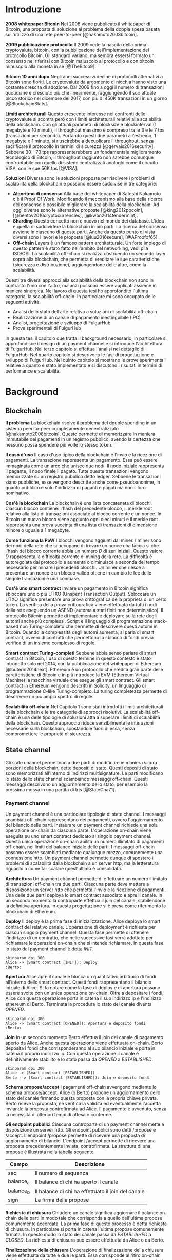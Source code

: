 #+PANDOC_OPTIONS: standalone:t pdf-engine:pdflatex
#+PANDOC_VARIABLES: lang:it
#+PANDOC_VARIABLES: frontespizio:true
#+PANDOC_VARIABLES: "facolta:Facoltà di Ingegneria"
#+PANDOC_VARIABLES: "corsoDiLaurea:Corso di Laurea in Ingegneria Informatica"
#+PANDOC_VARIABLES: "titoloTesi:Analisi, progettazione e prove sperimentali di un FulgurHub in TypeScript"
#+PANDOC_VARIABLES: "nomeLaureando:Federico Ginosa"
#+PANDOC_VARIABLES: matricolaLaureando:457026
#+PANDOC_VARIABLES: annoAccademico:2017-2018
#+PANDOC_VARIABLES: "relatore:Alberto Paoluzzi"
#+PANDOC_VARIABLES: "correlatore:Federico Spini"
#+PANDOC_VARIABLES: "dedica:Ad Ada Lovelace"
#+PANDOC_VARIABLES: toc-depth:2
#+PANDOC_VARIABLES: lof:true
#+PANDOC_VARIABLES: documentclass:book
#+PANDOC_VARIABLES: fontsize:12pt
#+PANDOC_VARIABLES: linestretch:1.25
#+PANDOC_VARIABLES: toc:true
#+PANDOC_VARIABLES: biblio-title:Bibliografia
#+PANDOC_OPTIONS: bibliography:bibliography.bib
#+PANDOC_OPTIONS: csl:template/transactions-on-computer-systems.csl
#+PANDOC_OPTIONS: filter:pandoc-citeproc
#+PANDOC_OPTIONS: template:./template/template.latex
#+PANDOC_OPTIONS: wrap:preserve

* Introduzione
*2008 whitepaper Bitcoin* Nel 2008 viene pubblicato il whitepaper di Bitcoin, una proposta di soluzione al problema della doppia spesa basata sull'utilizzo di una rete peer-to-peer [@nakamoto2008bitcoin].

**2009 pubblicazione protocollo** Il 2009 vede la nascita della prima cryptovaluta, bitcoin, con la pubblicazione
dell'implementazione del protocollo Bitcoin. Gli standard variano, ma sembra
essersi formato un consenso nel riferirsi con Bitcoin maiuscolo al
protocollo e con bitcoin minuscolo alla moneta in se [@TheBitco9].

**Bitcoin 10 anni dopo** Negli anni successivi decine di protocolli alternativi a Bitcoin sono fioriti. Le cryptovalute da argomento di nicchia hanno visto una costante crescita di adozione. Dal 2009 fino a oggi il numero di transazioni quotidiane è cresciuto più che linearmente, raggiungendo il suo attuale picco storico nel dicembre del 2017, con più di 450K transazioni in un giorno [@BlockchainStats].

**Limiti architetturali** Questo crescente interesse nei confronti delle cryptovalute si scontra però con i limiti architetturali relativi alla scalabilità della blockchain. Con gli attuali parametri di blocksize e blockinterval (1 megabyte e 10 minuti), il throughput massimo è compreso tra le 3 e le 7 tps (transazioni per secondo). Portando questi due parametri all'estremo, 1 megabyte e 1 minuto, si riuscirebbe a decuplicare il throughput, senza sacrificare il protocollo in termini di sicurezza [@gervais2016security]. Sebbene 30 - 70 tps rappresenterebbero un fondamentale miglioramento tecnologico di Bitcoin, il throughput raggiunto non sarebbe comunque confrontabile con quello di sistemi centralizzati analoghi come il circuito VISA, con le sue 56K tps [@VISA].


**Soluzioni** Diverse sono le soluzioni proposte per risolvere i problemi di scalabilità della blockchain e possono essere suddivise in tre categorie:
- *Algoritmo di consenso* Alla base del whitepaper di Satoshi Nakamoto c'è il Proof Of Work. Modificando il meccanismo alla base della ricerca del consenso è possibile migliorare la scalabilità della blockchain. Ad oggi diverse sono le alternative proposte [@king2012ppcoin], [@bentov2016cryptocurrencies], [@kwon2014tendermint].
- *Sharding* Questo concetto non è nuovo nel mondo dei database. L'idea è quella di suddividere la blockchain in più parti. La ricerca del consenso avviene in ciascuno di queste parti. Anche da questo punto di vista diversi sono i lavori e le proposte [@luu2016secure], [@AProofof65].
- *Off-chain* Layers è un famoso pattern architetturale. Un forte impiego di questo pattern è stato fatto nell'ambito del networking, vedi pila ISO/OSI. La scalabilità off-chain si realizza costruendo un secondo layer sopra alla blockchain, che permetta di ereditare le sue caratteristiche (sicurezza e distribuzione), aggiungendone delle altre, come la scalabilità.


Questi tre diversi approcci alla scalabilità della blockchain non sono in contrasto l'uno con l'altro, ma anzi possono essere applicati assieme in maniera sinergica. Nel lavoro di questa tesi ho approfondito l'ultima categoria, la scalabilità off-chain. In particolare mi sono occupato delle seguenti attività:
- Analisi dello stato dell’arte relativa a soluzioni di scalabilità off-chain
- Realizzazione di un canale di pagamento inestinguibile (IPC)
- Analisi, progettazione e sviluppo di FulgurHub
- Prove sperimentali di FulgurHub


In questa tesi il capitolo due tratta il background necessario, in particolare si approfondisce il design di un payment channel e si introduce l'architettura di FulgurHub. Nel terzo capitolo si effettua l'analisi nel dettaglio di FulgurHub. Nel quarto capitolo si descrivono le fasi di progettazione e sviluppo di FulgurHub. Nel quinto capitolo si mostrano le prove sperimentali relative a quanto è stato implementato e si discutono i risultati in termini di performance e scalabilità.

* Background
** Blockchain
**Il problema** La blockchain risolve il problema del double spending in un sistema peer-to-peer completamente decentralizzato [@nakamoto2008bitcoin]. Questo permette di memorizzare in maniera immutabile dei pagamenti in un registro pubblico, avendo la certezza che nessuno possa spendere più volte lo stesso token.

**Il caso d'uso** Il caso d'uso tipico della blockchain è l'invio e la ricezione di pagamenti. La transazione rappresenta un pagamento. Essa può essere immaginata come un arco che unisce due nodi. Il nodo iniziale rappresenta il pagante, il nodo finale il pagato. Tutte queste transazioni vengono memorizzate su un registro pubblico detto ledger. Sebbene le transazioni siano pubbliche, esse vengono descritte anche come pseudoanonime, in quanto pubblico è solo l'indirizzo di paganti e pagati ma non il loro nominativo.

**Cos'è la blockchain** La blockchain è una lista concatenata di blocchi. Ciascun blocco contiene: l'hash del precedente blocco, il merkle root relativo alla lista di transazioni associate al blocco corrente e un nonce. In Bitcoin un nuovo blocco viene aggiunto ogni dieci minuti e il merkle root rappresenta una prova succinta di una lista di transazioni di dimensione minore o uguale a 1 megabyte.

**Come funziona la PoW** I blocchi vengono aggiunti dai miner. I miner sono dei nodi della rete che si occupano di trovare un nonce cha faccia si che l'hash del blocco corrente abbia un numero $D$ di zeri iniziali. Questo valore $D$ rappresenta la difficoltà corrente di mining della rete. La difficoltà è autoregolata dal protocollo e aumenta o diminuisce a seconda del tempo necessario per minare i precedenti blocchi. Un miner che riesce a presentare un nonce e un blocco valido ottiene in cambio le fee delle singole transazioni e una coinbase.

**Cos'è uno smart contract** Inviare un pagamento in Bitcoin significa sbloccare uno o più UTXO (Unspent Transaction Output). Sbloccare un UTXO significa presentare una prova crittografica della proprietà di un certo token. La verifica della prova crittografica viene effettuata da tutti i nodi della rete eseguendo un ASFND (automa a stati finiti non deterministico). Il protocollo Bitcoin permette di implementare e deployare sulla rete degli automi anche più complessi. Script è il linguaggio di programmazione stack-based non Turing-completo che permette di descrivere questi automi in Bitcoin. Quando la complessità degli automi aumenta, si parla di smart contract, ovvero di contratti che permettono lo sblocco di fondi previa verifica di un insieme complesso di regole.

**Smart contract Turing-completi** Sebbene abbia senso parlare di smart contract in Bitcoin, l'uso di questo termine in questo contesto è stato introdotto solo nel 2014, con la pubblicazione del whitepaper di Ethereum [@buterin2014next]. Ethereum è un protocollo che eredita gran parte delle caratteristiche di Bitcoin e in più introduce la EVM (Ethereum Virtual Machine) la macchina virtuale che esegue gli smart contract. Gli smart contract in Ethereum vengono descritti in Solidity, un linguaggio di programmazione C-like Turing-completo. La turing completezza permette di descrivere un più ampio spettro di regole.

**Scalabilità off-chain** Nel Capitolo 1 sono stati introdotti i limiti architetturali della blockchain e le tre categorie di approcci risolutivi. La scalabilità off-chain è una delle tipologie di soluzioni atta a superare i limiti di scalabilità della blockchain. Questo approccio riduce sensibilmente le interazioni necessarie sulla blockchain, spostandole fuori di essa, senza compromettere le proprietà di sicurezza. 

** State channel
Gli state channel permettono a due parti di modificare in maniera sicura porzioni della blockchain, dette depositi di stato. Questi depositi di stato sono memorizzati all'interno di indirizzi multisignature. Le parti modificano lo stato dello state channel scambiando messaggi off-chain. Questi messaggi descrivono un aggiornamento dello stato, per esempio la prossima mossa in una partita di tris [@StateCha71].

*** Payment channel
Un payment channel è una particolare tipologia di state channel. I messaggi scambiati off-chain rappresentano dei pagamenti, ovvero l'aggiornamento del bilancio delle parti. Instaurare un payment channel richiede una sola operazione on-chain da ciascuna parte. L'operazione on-chain viene eseguita su uno smart contract dedicato al singolo payment channel. Questa unica operazione on-chain abilita un numero illimitato di pagamenti off-chain, nei limiti del balance iniziale delle parti. I messaggi off-chain possono essere scambiati mediante qualunque mezzo, comunemente una connessione http. Un payment channel permette dunque di spostare i problemi di scalabilità dalla blockchain a un server http, ma la letteratura riguardo a come far scalare quest'ultimo è consolidata.


**Architettura** Un payment channel permette di effettuare un numero illimitato di transazioni off-chain tra due parti. Ciascuna parte deve mettere a disposizione un server http che permetta l'invio e la ricezione di pagamenti. Una delle due parti deploya lo smart contract associato e apre il canale. In un secondo momento la controparte effettua il join del canale, stabilendone la definitiva apertura. In questa progettazione si è presa come riferimento la blockchain di Ethereum.


**Deploy** Il deploy è la prima fase di inizializzazione. Alice deploya lo smart contract del relativo canale. L'operazione di deployment è richiesta per ciascun singolo payment channel. Questa fase permette di ottenere l'indirizzo di un contratto, che nelle successive fasi verrà adottato per richiamare le operazioni on-chain che si intende richiamare. In questa fase lo stato del payment channel è detta $INIT$.

#+begin_src plantuml :file deploy_payment_channel.png
skinparam dpi 300
Alice -> (Smart contract [INIT]): Deploy
:Berto:
#+end_src

#+CAPTION: Deploy on-chain dello smart contract di un payment channel.
#+ATTR_HTML: :width 60% :placement [!htb]
#+RESULTS:
[[file:deploy_payment_channel.png]]

**Apertura** Alice apre il canale e blocca un quantitativo arbitrario di fondi all’interno dello smart contract. Questi fondi rappresentano il bilancio iniziale di Alice. Si fa notare come la fase di deploy e di apertura possano essere svolte con un'unica operazione on-chain. Oltre a depositare i fondi, Alice con questa operazione porta in catena il suo indirizzo ip e l'indirizzo ethereum di Berto. Terminata la procedura lo stato del canale diventa $OPENED$.

#+begin_src plantuml :file apertura_payment_channel.png
skinparam dpi 300
Alice -> (Smart contract [OPENED]): Apertura e deposito fondi
:Berto:
#+end_src

#+CAPTION: Apertura e deposito fondi on-chain in un payment channel.
#+ATTR_HTML: :width 70% :placement [!htb]
#+RESULTS:
[[file:apertura_payment_channel.png]]


**Join** In un secondo momento Berto effettua il join del canale di pagamento aperto da Alice. Anche questa operazione viene effettuata on-chain. Berto deposita i fondi che corrisponderanno al suo bilancio iniziale e porta in catena il proprio indirizzo ip. Con questa operazione il canale è definitivamente stabilito e lo stato passa da $OPENED$ a $ESTABLISHED$.

#+begin_src plantuml :file join_payment_channel.png
skinparam dpi 300
Alice -> (Smart contract [ESTABLISHED])
Berto --> (Smart contract [ESTABLISHED]): Join e deposito fondi
#+end_src

#+CAPTION: Join e deposito fondi on-chain in un payment channel.
#+ATTR_HTML: :width 45% :placement [!htb]
#+RESULTS:
[[file:join_payment_channel.png]]

**Schema propose/accept** I pagamenti off-chain avvengono mediante lo schema propose/accept. Alice (o Berto) propone un aggiornamento dello stato del canale firmando questa proposta con la propria chiave privata. Berto riceve la proposta, ne verifica la validità ed eventualmente l'accetta inviando la proposta controfirmata ad Alice. Il pagamento è avvenuto, senza la necessità di ulteriori tempi di attesa o conferme. 


**Gli endpoint pubblici** Ciascuna controparte di un payment channel mette a disposizione un server http. Gli endpoint pubblici sono detti /propose e /accept. L'endpoint /propose permette di ricevere una proposta di aggiornamento di bilancio. L'endpoint /accept permette di ricevere una proposta precedentemente inviata, controfirmata. La struttura di una propose è illustrata nella tabella seguente.

| Campo     | Descrizione                                        |
|-----------+----------------------------------------------------|
| seq       | Il numero di sequenza                              |
| balance_a | Il balance di chi ha aperto il canale              |
| balance_b | Il balance di chi ha effettuato il join del canale |
| sign      | La firma della propose                             |


**Richiesta di chiusura** Chiudere un canale significa aggiornare il balance on-chain delle parti in modo tale che corrisponda a quello dell'ultima propose comunemente accordata. La prima fase di questo processo è detta richiesta di chiusura. In particolare si porta in catena l'ultima propose comunemente firmata. In questo modo lo stato del canale passa da $ESTABLISHED$ a $CLOSED$. La richiesta di chiusura può essere effettuata da Alice o da Berto.

**Finalizzazione della chiusura** L'operazione di finalizzazione della chiusura viene effettuata da tutte e due le parti. Essa corrisponde al ritiro on-chain dei rispettivi fondi. Questa operazione può essere effettuata solo quando è passato un certo tempo dalla richiesta di chiusura. Il tempo che occorre attendere per finalizzare la chiusura è detto grace period.

**Discutere una propose** Alice (o Berto) potrebbe non comportarsi correttamente, portando in chiusura una propose diversa dalla più recente. In questo caso Berto può discutere la propose durante il grace period. Discutere una propose significa portare in catena una propose firmata da Alice con numero di sequenza maggiore rispetto a quella presentata. Nel caso in cui la discussione abbia successo, Alice viene punita; la punizione consiste nel trasferimento di tutti i suoi fondi a Berto.


**Il problema della free-option** Quando Alice invia una propose a Berto senza ricevere la controfirma, Berto ha il vantaggio di poter scegliere di chiudere il canale con due propose, la penultima o l'ultima. Inviare una propose coincide con inviare un pagamento, quindi sebbene Berto possa decidere di presentare in catena la penultima propose, questa descriverà uno stato per lui più svantaggioso.

*** Inextinguishable payment channel
I payment channel permettono di trasferire un volume di coin limitato. Il valore trasferibile è fissato alla somma del balance di Alice e di Berto. Spesso questi canali sono sbilanciati, ovvero una delle due controparti effettua più pagamenti dell'altra. Un canale sbilanciato nel tempo prosciuga il balance di una delle due parti, rendendo il payment channel inutilizzabile. L'unica soluzione consiste nel chiudere il payment channel corrente e aprirne un nuovo, caricando nuovi fondi. Questa soluzione richiede delle operazioni on-chain onerose (deploy, apertura e join). Gli IPC (inextinguishable payment channel) superano questo problema, proponendo dei canali di pagamento che permettono di caricare e scaricare a caldo i balance.


**Schema detach/attach** Questo schema rappresenta un'estensione dello schema propose/accept. Esso permette di staccare un token off-chain e di attaccarlo on-chain. Un token rappresenta un certo quantitativo del bilancio, esso ha la seguente struttura:

| Campo      | Descrizione                  |
|------------+------------------------------|
| seq        | Numero di sequenza del token |
| value      | Valore del token             |
| sign       | Firma del token              |

Anche la struttura dati relativa a una propose viene estesa; questi sono i nuovi campi aggiunti:

| Campo           | Descrizione              |
|-----------------+--------------------------|
| hash_token      | L'hash relativo al token |
| type_of_propose | attach/detach            |

**Ritiro a caldo** Alice vuole ritirare a caldo 0.5 eth; effettua il detach off-chain di un token; invia a Berto una propose contenente un token di 0.5 eth che scala da balance_a. Berto risponde con propose e token firmati. Il token firmato rappresenta la PoD (Proof of Detachment). Alice effettua l'attach in catena della PoD e ritira a caldo 0.5 eth.


**Ricarica a caldo** Alice vuole ricaricare a caldo il canale di 0.5 eth; effettua l'attacch on-chain di un token depositando nello smart contract 0.5 eth. Questa operazione on-chain viene notificata a Berto; tale notifica rappresenta la PoA (Proof of Attachment). A questo punto Alice invia a Berto una propose in cui effettua l'attach di un token di pari valore e incrementa di 0.5 eth il proprio balance. Berto risponde con la propose firmata, confermando la ricarica a caldo.


**Double spending di un token** Quando Alice ritira a caldo presentando un token, lo smart contract associa una PoA (Proof of Attachment) relativa al numero di sequenza del token corrente. Questo permette allo smart contract di non accettare token già spesi.


** Fulgur Hub
Sebbene i canali di pagamento e gli IPC rappresentino un punto di svolta per la scalabilità off-chain, essi sono degli strumenti rudimentali e con una esperienza utente limitata. Non è infatti pensabile dover inizializzare un canale di pagamento con ciascun individuo con cui si voglia instaurare un rapporto economico. Fulgur Hub nasce dalla necessità di migliorare l'esperienza utente degli IPC e di potenziare alcune delle loro caratteristiche.

*** Caratteristiche
**Transazioni istantanee ed economiche** In Bitcoin la conferma di una transazione richiede 60 minuti. In un IPC basta lo scambio di due messaggi su protocollo http per effettuare e confermare un pagamento. Questo apre diverse e interessanti prospettive economiche, ad esempio una macchina in cloud potrebbe essere pagata per secondo di utilizzo o il proprio stipendio potrebbe essere accreditato per ogni minuto di lavoro svolto; FulgurHub abilita questi casi d'uso.


**Transazioni tra più di due entità** In un IPC i pagamenti possono essere effettuati tra due partecipanti. FulgurHub  permettere di effettuare pagamenti tra gli N utenti registrati ad un FulgurHub.


**Pagamenti ibridi** FulgurHub permette di effettuare dei pagamenti ibridi. Ciascun utente infatti possiede due balance, uno on-chain e uno off-chain e può decidere di spostare dei fondi da uno stato off-chain a uno stato on-chain e viceversa. Inoltre abilita i pagamenti tra utenti di due FulgurHub diversi.

**Autogestito** In un IPC l'utente deve costantemente verificare e accettare la validità di un pagamento, oltre a contestare eventuali comportamentei scorretti della controparte. In FulgurHub i server degli utenti e dell'hub si occupano di gestire autonomamente diversi scenari, limitando allo stretto necessario l'intervento manuale.


**Pagamenti trustless** Caratteristica essenziale è che un utente onesto abbia la certezza di non perdere i propri fondi. In sistemi centralizzati questa garanzia esiste perché ci si fida di un'entità centrale, come una banca o un servizio di e-payment. In un FulgurHub questa garanzia è data dal protocollo stesso, in questo senso i pagamenti sono trustless.


**Passività e anonimato** FulgurHub è un sistema passivo; questo significa che l'hub non contatta mai gli utenti, ma solo quest'ultimi contattano l'hub. Questo permette agli utenti di non dover fornire il loro indirizzo ip reale e quindi di poter effettuare pagamenti anche dietro una rete come Tor.

*** Lavori correlati
**Tumblebit** Si tratta di un hub di pagamenti anonimo basato su Bitcoin. L'approccio di centralizzazione garantisce anonimato e pagamenti trustless. Sfortunatamente il particolare payment channel adottato è unidirezionale e ha un tempo di vita limitato [@heilman2017tumblebit].


**CoinBlesk** Un bitcoin wallet che usa un server centrale che permette di eseguire dei pagamenti virtuali. Supporta micropagamenti istantanei, ma l'approccio non è considerabile trustless [@bocek2017coinblesk].


**Lightning e Raiden Network** Entrambi i network si basano su un grafo di payment channel bidirezionali. Un pagamento avviene in maniera analoga all'instradamento di un pacchetto su internet. Una volta trovato il percorso ottimo esso deve essere completato con successo in ciascun hop intermedio. Se un solo hop fallisce il pagamento fallisce. Questo garantisce l'atomicità dei pagamenti [@poon2016bitcoin] [@raiden] . Sebbene Lightning Network e Raiden Network siano progettati per essere decentralizzati, la realtà economica fa tendere la topologia di rete alla centralizzazione; maggiore è il numero di hop, maggiori sono le commissioni e le probabilità di insuccesso della transazione. FulgurHub è stato disegnato con questo in mente e propone una topologia hub and spoke.

* Analisi
** Obiettivi
*** Dimostrazione di fattibilità
**** Transazioni OffChain-OffChain
**** Transazioni OnChain-OnChain
**** Transazioni OffChain-OnChain
**** Transazioni OnChain-OffChain
**** Prelievi a caldo
**** Ricariche a caldo
*** Dimostrare la scalabilità architetturale
** Descrizione generale dell'architettura
*** Lo smart contract
*** Il client
*** L'hub
** Casi d'uso
*** Apertura di un canale
**** Pre condizioni
**** Descrizione delle interazioni
#+begin_src plantuml :file uml.png
alice -> berto
#+end_src
#+CAPTION: UML
#+RESULTS:
[[file:uml.png]]

*** Pagamento OnChain-OnChain
**** Pre condizioni
**** Descrizione delle interazioni
**** Gestione delle eccezioni
***** Credito insufficiente del client OnChain
*** Pagamento OffChain-OffChain
**** Pre condizioni
**** Descrizione delle interazioni
**** Gestione delle eccezioni
***** B non invia la ricevuta di pagamento ad A
***** Generazione di una miriade di token
***** L'hub non permette di attaccare un token
***** L'hub non permette di staccare un token
***** A si rifiuta di regolare un trasferimento nei confronti dell'hub
***** Tentativo di pagamento con un token scaduto
***** Mancanza di cooperazione nel ricevere un pagamento
*** Pagamento OffChain-OnChain
**** Pre condizioni
**** Descrizione delle interazioni
*** Pagamento OnChain-OffChain
**** Pre condizioni
**** Descrizione delle interazioni
*** Prelievo a caldo
**** Pre condizioni
**** Descrizione delle interazioni
*** Ricarica a caldo
**** Pre condizioni
**** Descrizione delle interazioni
*** Chiusura di un canale
**** Pre condizioni
**** Descrizione delle interazioni
*** Riscossione dei pending token
**** Pre condizioni
**** Descrizione delle interazioni
**** Gestione delle eccezioni
***** Tentativo di ritirare un pending token già usato
* Progettazione e sviluppo
** Le motivazioni tecnologiche
*** La blockchain: Ethereum
**** Supporto degli smart contract
**** Ambiente di sviluppo maturo
***** Solidity
***** Ganache
***** Web3
**** Altre soluzioni
tesoz ecc..
*** Il linguaggio di programmazione: TypeScript
**** Supporto di web3
**** Tipizzazione forte
*** Il database lato server: Redis
**** Throughput considerevole in scrittura
**** Customizzazione delle qualità nei limiti del teorema CAP
***** Consistenza
***** Disponibilità
***** Sharding
*** Il database lato client: LevelDB
** Lo smart contract
*** Implementazione in Solidity
*** Interfaccia in TypeScript
** Il client
*** RPC privata
tabella riassuntiva degli endpoint
**** Join di un hub
**** Trasferimento OnChain-OnChain
**** Detach di un token OffChain-OffChain
**** Detach di un token OnChain-OffChain
**** Invio della PoD
**** Redimere un pending token
**** Attach di un token OnChain
**** Regolazione di un pagamento OffChain
**** Invio della ricevuta di pagamento
*** Endpoint pubblici
**** Ricezione di una PoD
**** Ricezione di una ricevuta di pagamento
*** Gestione degli eventi asincroni
**** Il monitor
**** Gli eventi
***** Detach di un token OnChain
***** Ricezione di una PoD
** Hub
*** Endpoint pubblici
**** Ricezione di una propose
**** Ricezione di una ricevuta di pagamento
*** Gestione degli eventi asincroni
**** Il monitor
**** Gli eventi
***** Join di un utente
***** Chiusura di un canale
***** Ritiro di un pending token
* Prove sperimentali
** Gli obiettivi
*** Verifica delle performance delle transazioni OffChain
*** Verifica della scalabilità dell'hub
** L'approccio adottato
*** Benchmark server
**** Deploy dell'ambiente di collaudo basato su Docker Swarm
**** Esecuzione del benchmark
***** Transazioni seriali
***** Transazioni concorrenti
***** Simulazione della latenza di rete
** Il throughput lato client
*** Risultati
**** Al variare della RAM
***** Tabella
***** Grafico
**** Al variare della CPU
***** Tabella
***** Grafico
** Il throughput lato hub
*** Risultati
**** Al variare della RAM
***** Tabella
***** Grafico
**** Al variare della CPU
***** Tabella
** Considerazioni sulle performance
** Considerazioni sulla scalabilità
*** Replicare l'hub
*** Replicare redis
* Conclusioni e sviluppi futuri
** Autogestione finanziaria dell'hub
** Endpoint denominati in maniera diversa
